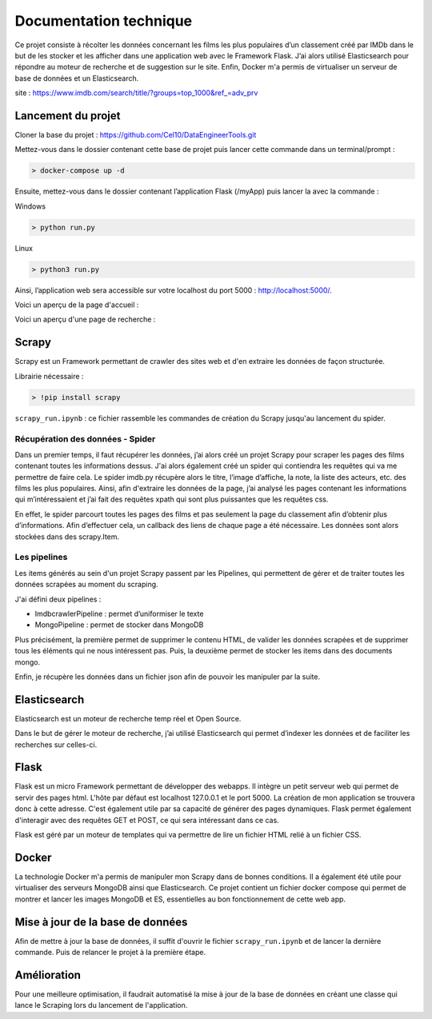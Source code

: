 ========================
Documentation technique
========================

Ce projet consiste à récolter les données concernant les films les plus populaires d’un classement créé par IMDb dans le but de les stocker et les afficher dans une application web avec le Framework Flask. J’ai alors utilisé Elasticsearch pour répondre au moteur de recherche et de suggestion sur le site. Enfin, Docker m'a permis de virtualiser un serveur de base de données et un Elasticsearch.

site : https://www.imdb.com/search/title/?groups=top_1000&ref_=adv_prv

Lancement du projet
-------------------

Cloner la base du projet : https://github.com/Cel10/DataEngineerTools.git

Mettez-vous dans le dossier contenant cette base de projet puis lancer cette commande dans un terminal/prompt :   

.. code-block:: bash

  > docker-compose up -d

Ensuite, mettez-vous dans le dossier contenant l’application Flask (/myApp) puis lancer la avec la commande :   

Windows

.. code-block:: bash

  > python run.py
   
Linux    

.. code-block:: bash

  > python3 run.py

Ainsi, l’application web sera accessible sur votre localhost du port 5000 : http://localhost:5000/.  

Voici un aperçu de la page d'accueil :

.. image:: ./images/accueil2.JPG
   :width: 100
   
Voici un aperçu d'une page de recherche :

.. image:: ./images/recherche.JPG
   :width: 100

Scrapy 
---------
Scrapy est un Framework permettant de crawler des sites web et d'en extraire les données de façon structurée.

Librairie nécessaire : 

.. code-block:: bash

  > !pip install scrapy

``scrapy_run.ipynb`` : ce fichier rassemble les commandes de création du Scrapy jusqu'au lancement du spider.

Récupération des données - Spider
*********************************
Dans un premier temps, il faut récupérer les données, j’ai alors créé un projet Scrapy pour scraper les pages des films contenant toutes les informations dessus. 
J'ai alors également créé un spider qui contiendra les requêtes qui va me permettre de faire cela.
Le spider imdb.py récupère alors le titre, l’image d’affiche, la note, la liste des acteurs, etc. des films les plus populaires. Ainsi, afin d'extraire les données de la page, j’ai analysé les pages contenant les informations qui m’intéressaient et j’ai fait des requêtes xpath qui sont plus puissantes que les requêtes css. 

En effet, le spider parcourt toutes les pages des films et pas seulement la page du classement afin d’obtenir plus d’informations. Afin d’effectuer cela, un callback des liens de chaque page a été nécessaire. Les données sont alors stockées dans des scrapy.Item.


Les pipelines
*************
Les items générés au sein d'un projet Scrapy passent par les Pipelines, qui permettent de gérer et de traiter toutes les données scrapées au moment du scraping. 

J'ai défini deux pipelines : 

- ImdbcrawlerPipeline : permet d’uniformiser le texte
-	MongoPipeline : permet de stocker dans MongoDB

Plus précisément, la première permet de supprimer le contenu HTML, de valider les données scrapées et de supprimer tous les éléments qui ne nous intéressent pas. 
Puis, la deuxième permet de stocker les items dans des documents mongo.


Enfin, je récupère les données dans un fichier json afin de pouvoir les manipuler par la suite.


Elasticsearch
--------------
Elasticsearch est un moteur de recherche temp réel et Open Source.

Dans le but de gérer le moteur de recherche, j’ai utilisé Elasticsearch qui permet d’indexer les données et de faciliter les recherches sur celles-ci.


Flask
-----
Flask est un micro Framework permettant de développer des webapps. Il intègre un petit serveur web qui permet de servir des pages html. L'hôte par défaut est localhost 127.0.0.1 et le port 5000. 
La création de mon application se trouvera donc à cette adresse.
C'est également utile par sa capacité de générer des pages dynamiques.
Flask permet également d'interagir avec des requêtes GET et POST, ce qui sera intéressant dans ce cas.

Flask est géré par un moteur de templates qui va permettre de lire un fichier HTML relié à un fichier CSS.


Docker
-------
La technologie Docker m'a permis de manipuler mon Scrapy dans de bonnes conditions.
Il a également été utile pour virtualiser des serveurs MongoDB ainsi que Elasticsearch. Ce projet contient un fichier docker compose qui permet de montrer et lancer les images MongoDB et ES, essentielles au bon fonctionnement de cette web app.


Mise à jour de la base de données
---------------------------------
Afin de mettre à jour la base de données, il suffit d'ouvrir le fichier ``scrapy_run.ipynb`` et de lancer la dernière commande.
Puis de relancer le projet à la première étape.


Amélioration
------------
Pour une meilleure optimisation, il faudrait automatisé la mise à jour de la base de données en créant une classe qui lance le Scraping lors du lancement de l'application.
